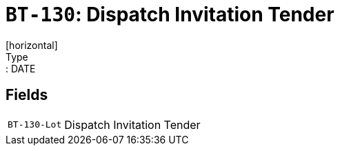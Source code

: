= `BT-130`: Dispatch Invitation Tender
[horizontal]
Type:: DATE
== Fields
[horizontal]
  `BT-130-Lot`:: Dispatch Invitation Tender
